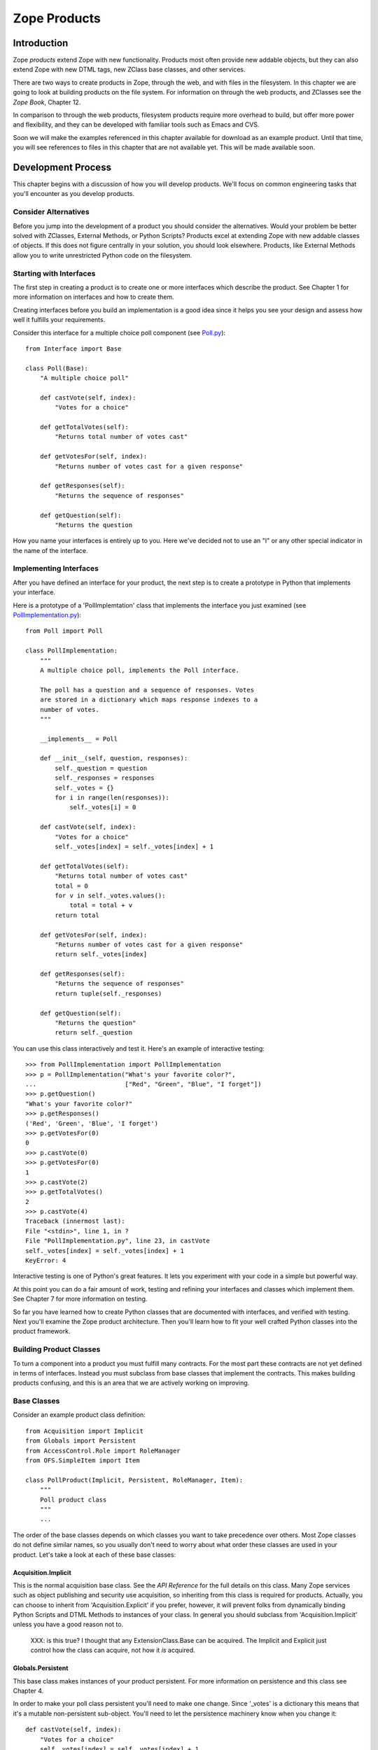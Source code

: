 #############
Zope Products
#############

Introduction
============

Zope *products* extend Zope with new functionality. Products most
often provide new addable objects, but they can also extend Zope with
new DTML tags, new ZClass base classes, and other services.

There are two ways to create products in Zope, through the web, and
with files in the filesystem. In this chapter we are going to look at
building products on the file system. For information on through the
web products, and ZClasses see the *Zope Book*, Chapter 12.

In comparison to through the web products, filesystem products
require more overhead to build, but offer more power and flexibility,
and they can be developed with familiar tools such as Emacs and CVS.

Soon we will make the examples referenced in this chapter available
for download as an example product.  Until that time, you will see
references to files in this chapter that are not available yet.  This
will be made available soon.

Development Process
===================

This chapter begins with a discussion of how you will develop
products.  We'll focus on common engineering tasks that you'll
encounter as you develop products.

Consider Alternatives
---------------------

Before you jump into the development of a product you should consider
the alternatives. Would your problem be better solved with ZClasses,
External Methods, or Python Scripts? Products excel at extending Zope
with new addable classes of objects. If this does not figure
centrally in your solution, you should look elsewhere. Products, like
External Methods allow you to write unrestricted Python code on the
filesystem.


Starting with Interfaces
------------------------

The first step in creating a product is to create one or more
interfaces which describe the product. See Chapter 1 for more
information on interfaces and how to create them.

Creating interfaces before you build an implementation is a good idea
since it helps you see your design and assess how well it fulfills
your requirements.

Consider this interface for a multiple choice poll component (see
`Poll.py <examples/Poll.py>`_)::

  from Interface import Base

  class Poll(Base):
      "A multiple choice poll"

      def castVote(self, index):
          "Votes for a choice"

      def getTotalVotes(self):
          "Returns total number of votes cast"

      def getVotesFor(self, index):
          "Returns number of votes cast for a given response"

      def getResponses(self):
          "Returns the sequence of responses"

      def getQuestion(self):
          "Returns the question

How you name your interfaces is entirely up to you. Here we've
decided not to use an "I" or any other special indicator in the name
of the interface.

Implementing Interfaces
-----------------------

After you have defined an interface for your product, the next step
is to create a prototype in Python that implements your interface.

Here is a prototype of a 'PollImplemtation' class that implements the
interface you just examined (see `PollImplementation.py
<examples/PollImplementation.py>`_)::

  from Poll import Poll

  class PollImplementation:
      """
      A multiple choice poll, implements the Poll interface.

      The poll has a question and a sequence of responses. Votes
      are stored in a dictionary which maps response indexes to a
      number of votes.
      """

      __implements__ = Poll

      def __init__(self, question, responses):
          self._question = question
          self._responses = responses
          self._votes = {}
          for i in range(len(responses)):
              self._votes[i] = 0

      def castVote(self, index):
          "Votes for a choice"
          self._votes[index] = self._votes[index] + 1

      def getTotalVotes(self):
          "Returns total number of votes cast"
          total = 0
          for v in self._votes.values():
              total = total + v
          return total

      def getVotesFor(self, index):
          "Returns number of votes cast for a given response"
          return self._votes[index]

      def getResponses(self):
          "Returns the sequence of responses"
          return tuple(self._responses)

      def getQuestion(self):
          "Returns the question"
          return self._question

You can use this class interactively and test it. Here's an example
of interactive testing::

  >>> from PollImplementation import PollImplementation
  >>> p = PollImplementation("What's your favorite color?",
  ...                        ["Red", "Green", "Blue", "I forget"])
  >>> p.getQuestion()
  "What's your favorite color?"
  >>> p.getResponses()
  ('Red', 'Green', 'Blue', 'I forget')
  >>> p.getVotesFor(0)
  0
  >>> p.castVote(0)
  >>> p.getVotesFor(0)
  1
  >>> p.castVote(2)
  >>> p.getTotalVotes()
  2
  >>> p.castVote(4)
  Traceback (innermost last):
  File "<stdin>", line 1, in ?
  File "PollImplementation.py", line 23, in castVote
  self._votes[index] = self._votes[index] + 1
  KeyError: 4

Interactive testing is one of Python's great features. It lets you
experiment with your code in a simple but powerful way.

At this point you can do a fair amount of work, testing and refining
your interfaces and classes which implement them. See Chapter 7 for
more information on testing.

So far you have learned how to create Python classes that are
documented with interfaces, and verified with testing. Next you'll
examine the Zope product architecture. Then you'll learn how to fit
your well crafted Python classes into the product framework.

Building Product Classes
------------------------

To turn a component into a product you must fulfill many
contracts. For the most part these contracts are not yet defined in
terms of interfaces. Instead you must subclass from base classes that
implement the contracts. This makes building products confusing, and
this is an area that we are actively working on improving.

Base Classes
------------

Consider an example product class definition::

  from Acquisition import Implicit
  from Globals import Persistent
  from AccessControl.Role import RoleManager
  from OFS.SimpleItem import Item

  class PollProduct(Implicit, Persistent, RoleManager, Item):
      """
      Poll product class
      """
      ...

The order of the base classes depends on which classes you want to
take precedence over others.  Most Zope classes do not define similar
names, so you usually don't need to worry about what order these
classes are used in your product.  Let's take a look at each of these
base classes:


Acquisition.Implicit
~~~~~~~~~~~~~~~~~~~~

This is the normal acquisition base class. See the *API Reference*
for the full details on this class. Many Zope services such as object
publishing and security use acquisition, so inheriting from this
class is required for products. Actually, you can choose to inherit
from 'Acquisition.Explicit' if you prefer, however, it will prevent
folks from dynamically binding Python Scripts and DTML Methods to
instances of your class. In general you should subclass from
'Acquisition.Implicit' unless you have a good reason not to.

  XXX: is this true?  I thought that any ExtensionClass.Base can be
  acquired.  The Implicit and Explicit just control how the class can
  acquire, not how it *is* acquired.

Globals.Persistent
~~~~~~~~~~~~~~~~~~

This base class makes instances of your product persistent. For more
information on persistence and this class see Chapter 4.

In order to make your poll class persistent you'll need to make one
change. Since '_votes' is a dictionary this means that it's a mutable
non-persistent sub-object. You'll need to let the persistence
machinery know when you change it::

  def castVote(self, index):
      "Votes for a choice"
      self._votes[index] = self._votes[index] + 1
      self._p_changed = 1

The last line of this method sets the '_p_changed' attribute to 1.
This tells the persistence machinery that this object has changed and
should be marked as 'dirty', meaning that its new state should be
written to the database at the conclusion of the current transaction.
A more detailed explanation is given in the Persistence chapter of
this guide.


OFS.SimpleItem.Item
~~~~~~~~~~~~~~~~~~~

This base class provides your product with the basics needed to work
with the Zope management interface.  By inheriting from 'Item' your
product class gains a whole host of features: the ability to be cut
and pasted, capability with management views, WebDAV support, basic
FTP support, undo support, ownership support, and traversal controls.
It also gives you some standard methods for management views and
error display including 'manage_main()'.  You also get the 'getId()',
'title_or_id()', 'title_and_id()' methods and the 'this()' DTML
utility method. Finally this class gives your product basic
*dtml-tree* tag support.  'Item' is really an
everything-but-the-kitchen-sink kind of base class.

'Item' requires that your class and instances have some management
interface related attributes.

'meta_type' -- This attribute should be a short string which is the
name of your product class as it appears in the product add list. For
example the poll product class could have a 'meta_type' of 'Poll'.

'id' or '__name__' -- All 'Item' instances must have an 'id' string
attribute which uniquely identifies the instance within it's
container. As an alternative you may use '__name__' instead of 'id'.

'title' -- All 'Item' instances must have a 'title' string
attribute. A title may be an empty string if your instance does not
have a title.

In order to make your poll class work correctly as an 'Item' you'll
need to make a few changes. You must add a 'meta_type' class
attribute, and you may wish to add an 'id' parameter to the
constructor::

  class PollProduct(..., Item):

      meta_type='Poll'
      ...

      def __init__(self, id, question, responses):
          self.id=id
          self._question = question
          self._responses = responses
          self._votes = {}
          for i in range(len(responses)):
              self._votes[i] = 0


Finally, you should probably place 'Item' last in your list of base
classes. The reason for this is that 'Item' provides defaults that
other classes such as 'ObjectManager' and 'PropertyManager'
override. By placing other base classes before 'Item' you allow them
to override methods in 'Item'.

AccessControl.Role.RoleManager
~~~~~~~~~~~~~~~~~~~~~~~~~~~~~~

This class provides your product with the ability to have its
security policies controlled through the web. See Chapter 6 for more
information on security policies and this class.

OFS.ObjectManager
~~~~~~~~~~~~~~~~~

This base class gives your product the ability to contain other
'Item' instances. In other words, it makes your product class like a
Zope folder. This base class is optional. See the *API Reference* for
more details. This base class gives you facilities for adding Zope
objects, importing and exporting Zope objects, WebDAV, and FTP. It
also gives you the 'objectIds', 'objectValues', and 'objectItems'
methods.

'ObjectManager' makes few requirements on classes that subclass
it. You can choose to override some of its methods but there is
little that you must do.

If you wish to control which types of objects can be contained by
instances of your product you can set the 'meta_types' class
attribute. This attribute should be a tuple of meta_types. This keeps
other types of objects from being created in or pasted into instances
of your product. The 'meta_types' attribute is mostly useful when you
are creating specialized container products.

OFS.PropertyManager
~~~~~~~~~~~~~~~~~~~

This base class provides your product with the ability to have
user-managed instance attributes. See the *API Reference* for more
details. This base class is optional.

Your class may specify that it has one or more predefined properties,
by specifying a '_properties' class attribute. For example::

  _properties=({'id':'title', 'type': 'string', 'mode': 'w'},
               {'id':'color', 'type': 'string', 'mode': 'w'},
              )

The '_properties' structure is a sequence of dictionaries, where each
dictionary represents a predefined property. Note that if a
predefined property is defined in the '_properties' structure, you
must provide an attribute with that name in your class or instance
that contains the default value of the predefined property.

Each entry in the '_properties' structure must have at least an 'id'
and a 'type' key. The 'id' key contains the name of the property, and
the 'type' key contains a string representing the object's type.  The
'type' string must be one of the values: 'float', 'int', 'long',
'string', 'lines', 'text', 'date', 'tokens', 'selection', or
'multiple section'. For more information on Zope properties see the
*Zope Book*.

For 'selection' and 'multiple selection' properties, you must include
an addition item in the property dictionary, 'select_variable' which
provides the name of a property or method which returns a list of
strings from which the selection(s) can be chosen. For example::

  _properties=({'id' : 'favorite_color',
                'type' : 'selection',
                'select_variable' : 'getColors'
               },
              )

Each entry in the '_properties' structure may optionally provide a
'mode' key, which specifies the mutability of the property. The
'mode' string, if present, must be 'w', 'd', or 'wd'.

A 'w' present in the mode string indicates that the value of the
property may be changed by the user. A 'd' indicates that the user
can delete the property. An empty mode string indicates that the
property and its value may be shown in property listings, but that it
is read-only and may not be deleted.

Entries in the '_properties' structure which do not have a 'mode'
item are assumed to have the mode 'wd' (writable and deleteable).

Security Declarations
---------------------

In addition to inheriting from a number of standard base classes, you
must declare security information in order to turn your component
into a product. See Chapter 6 for more information on security and
instructions for declaring security on your components.

Here's an example of how to declare security on the poll class::

  from AccessControl import ClassSecurityInfo

  class PollProduct(...):
      ...

      security=ClassSecurityInfo()

      security.declareProtected('Use Poll', 'castVote')
      def castVote(self, index):
          ...

      security.declareProtected('View Poll results', 'getTotalVotes')
      def getTotalVotes(self):
          ...

      security.declareProtected('View Poll results', 'getVotesFor')
      def getVotesFor(self, index):
          ...

      security.declarePublic('getResponses')
      def getResponses(self):
          ...

      security.declarePublic('getQuestion')
      def getQuestion(self):
          ...

For security declarations to be set up Zope requires that you
initialize your product class. Here's how to initialize your poll
class::

  from Globals import InitializeClass

  class PollProduct(...):
     ...

  InitializeClass(PollProduct)

Summary
-------

Congratulations, you've created a product class. Here it is in all
its glory (see "PollProduct.py":examples/PollProduct.py)::

  from Poll import Poll
  from AccessControl import ClassSecurityInfo
  from Globals import InitializeClass
  from Acquisition import Implicit
  from Globals import Persistent
  from AccessControl.Role import RoleManager
  from OFS.SimpleItem import Item

  class PollProduct(Implicit, Persistent, RoleManager, Item):
      """
      Poll product class, implements Poll interface.

      The poll has a question and a sequence of responses. Votes
      are stored in a dictionary which maps response indexes to a
      number of votes.
      """

      __implements__=Poll

      meta_type='Poll'

      security=ClassSecurityInfo()

      def __init__(self, id, question, responses):
          self.id=id
          self._question = question
          self._responses = responses
          self._votes = {}
          for i in range(len(responses)):
              self._votes[i] = 0

      security.declareProtected('Use Poll', 'castVote')
      def castVote(self, index):
          "Votes for a choice"
          self._votes[index] = self._votes[index] + 1
          self._p_changed = 1

      security.declareProtected('View Poll results', 'getTotalVotes')
      def getTotalVotes(self):
          "Returns total number of votes cast"
          total = 0
          for v in self._votes.values():
              total = total + v
          return total

      security.declareProtected('View Poll results', 'getVotesFor')
      def getVotesFor(self, index):
          "Returns number of votes cast for a given response"
          return self._votes[index]

      security.declarePublic('getResponses')
      def getResponses(self):
          "Returns the sequence of responses"
          return tuple(self._responses)

      security.declarePublic('getQuestion')
      def getQuestion(self):
          "Returns the question"
          return self._question

  InitializeClass(Poll)

Now it's time to test your product class in Zope. To do this you must
register your product class with Zope.

Registering Products
====================

Products are Python packages that live in 'lib/python/Products'.
Products are loaded into Zope when Zope starts up. This process is
called *product initialization*. During product initialization, each
product is given a chance to register its capabilities with Zope.

Product Initialization
----------------------

When Zope starts up it imports each product and calls the product's
'initialize' function passing it a registrar object. The 'initialize'
function uses the registrar to tell Zope about its capabilities. Here
is an example '__init__.py' file::

  from PollProduct import PollProduct, addForm, addFunction

  def initialize(registrar):
      registrar.registerClass(
          PollProduct,
          constructors = (addForm, addFunction),
          )

This function makes one call to the registrar object which registers
a class as an addable object.  The registrar figures out the name to
put in the product add list by looking at the 'meta_type' of the
class. Zope also deduces a permission based on the class's meta-type,
in this case *Add Polls* (Zope automatically pluralizes "Poll" by
adding an "s").  The 'constructors' argument is a tuple of objects
consisting of two functions: an add form which is called when a user
selects the object from the product add list, and the add method
which is the method called by the add form. Note that these functions
are protected by the constructor permission.

Note that you cannot restrict which types of containers can contain
instances of your classes. In other words, when you register a class,
it will appear in the product add list in folders if the user has the
constructor permission.

See the *API Reference* for more information on the
'ProductRegistrar' interface.

Factories and Constructors
--------------------------

Factories allow you to create Zope objects that can be added to
folders and other object managers. Factories are discussed in Chapter
12 of the *Zope Book*. The basic work a factory does is to put a name
into the product add list and associate a permission and an action
with that name. If you have the required permission then the name
will appear in the product add list, and when you select the name
from the product add list, the action method will be called.

Products use Zope factory capabilities to allow instances of product
classes to be created with the product add list.  In the above
example of product initialization you saw how a factory is created by
the product registrar. Now let's see how to create the add form and
the add list.

The add form is a function that returns an HTML form that allows a
users to create an instance of your product class. Typically this
form collects that id and title of the instance along with other
relevant data. Here's a very simple add form function for the poll
class::

        def addForm():
            """
            Returns an HTML form.
            """
            return """<html>
            <head><title>Add Poll</title></head>
            <body>
            <form action="addFunction">
            id <input type="type" name="id"><br>
            question <input type="type" name="question"><br>
            responses (one per line)
            <textarea name="responses:lines"></textarea>
            </form>
            </body>
            </html>"""

Notice how the action of the form is 'addFunction'. Also notice how
the lines of the response are marshalled into a sequence. See Chapter
2 for more information about argument marshalling and object
publishing.

It's also important to include a HTML 'head' tag in the add
form. This is necessary so that Zope can set the base URL to make
sure that the relative link to the 'addFunction' works correctly.

The add function will be passed a 'FactoryDispatcher' as its first
argument which proxies the location (usually a Folder) where your
product was added. The add function may also be passed any form
variables which are present in your add form according to normal
object publishing rules.

Here's an add function for your poll class::

  def addFunction(dispatcher, id, question, responses):
      """Create a new poll and add it to myself
      """
      p = PollProduct(id, question, responses)
      dispatcher.Destination()._setObject(id, p)

The dispatcher has three methods:

'Destination' -- The 'ObjectManager' where your product was added.

'DestinationURL' -- The URL of the 'ObjectManager' where your product
was added.

'manage_main' -- Redirects to a management view of the
'ObjectManager' where your product was added.

Notice how it calls the '_setObject()' method of the destination
'ObjectManager' class to add the poll to the folder. See the *API
Reference* for more information on the 'ObjectManager' interface.


The add function should also check the validity of its input. For
example the add function should complain if the question or response
arguments are not of the correct type.

Finally you should recognize that the constructor functions are *not*
methods on your product class. In fact they are called before any
instances of your product class are created. The constructor
functions are published on the web so they need to have doc strings,
and are protected by a permission defined in during product
initialization.

Testing
-------

Now you're ready to register your product with Zope. You need to add
the add form and add method to the poll module. Then you should
create a 'Poll' directory in your 'lib/python/Products' directory and
add the 'Poll.py', 'PollProduct.py', and '__init__.py' files. Then
restart Zope.

Now login to Zope as a manager and visit the web management
interface. You should see a 'Poll' product listed inside the
*Products* folder in the *Control_Panel*. If Zope had trouble
initializing your product you will see a traceback here. Fix your
problems, if any and restart Zope. If you are tired of all this
restarting, take a look at the *Refresh* facility covered in Chapter
7.

Now go to the root folder. Select *Poll* from the product add
list. Notice how you are taken to the add form. Provide an id, a
question, and a list of responses and click *Add*. Notice how you get
a black screen. This is because your add method does not return
anything. Notice also that your poll has a broken icon, and only has
the management views. Don't worry about these problems now, you'll
find out how to fix these problems in the next section.

Now you should build some DTML Methods and Python Scripts to test
your poll instance. Here's a Python Script to figure out voting
percentages::

        ## Script (Python) "getPercentFor"
        ##parameters=index
        ##
        """Returns the percentage of the vote given a response index. Note,
        this script should be bound a poll by acquisition context."""
        poll = context
        return float(poll.getVotesFor(index)) / poll.getTotalVotes()


Here's a DTML Method that displays poll results and allows you to
vote::

        <dtml-var standard_html_header>

        <h2>
          <dtml-var getQuestion>
        </h2>

        <form> <!-- calls this dtml method -->

        <dtml-in getResponses>
          <p>
            <input type="radio" name="index" value="&dtml-sequence-index;">
            <dtml-var sequence-item>
          </p>
        </dtml-in>

        <input type="submit" value=" Vote ">

        </form>

        <!-- process form -->

        <dtml-if index>
          <dtml-call expr="castVote(index)">
        </dtml-if>

        <!-- display results -->

        <h2>Results</h2>

        <p><dtml-var getTotalVotes> votes cast</p>

        <dtml-in getResponses>
          <p>
            <dtml-var sequence-item> -
            <dtml-var expr="getPercentFor(_.get('sequence-index'))">%
          </p>
        </dtml-in>

        <dtml-var standard_html_footer>

To use this DTML Method, call it on your poll instance. Notice how
this DTML makes calls to both your poll instance and the
'getPercentFor' Python script.


At this point there's quite a bit of testing and refinement that you
can do. Your main annoyance will be having to restart Zope each time
you make a change to your product class (but see Chapter 7 for
information on how to avoid all this restarting). If you vastly
change your class you may break existing poll instances, and will
need to delete them and create new ones. See Chapter 7 for more
information on debugging techniques which will come in handy.

Building Management Interfaces
------------------------------

Now that you have a working product let's see how to beef up its user
interface and create online management facilities.

Defining Management Views
-------------------------

All Zope products can be managed through the web. Products have a
collection of management tabs or *views* which allow managers to
control different aspects of the product.

A product's management views are defined in the 'manage_options'
class attribute. Here's an example::

        manage_options=(
            {'label' : 'Edit', 'action' : 'editMethod'},
            {'label' : 'View', 'action' : 'viewMethod'},
            )

The 'manage_options' structure is a tuple that contains
dictionaries. Each dictionary defines a management view. The view
dictionary can have a number of items.

'label' -- This is the name of the management view

'action' -- This is the URL that is called when the view is
chosen. Normally this is the name of a method that displays a
management view.

'target' -- An optional target frame to display the action. This item
is rarely needed.

'help' -- Optional help information associated with the view. You'll
find out more about this option later.


Management views are displayed in the order they are
defined. However, only those management views for which the current
user has permissions are displayed. This means that different users
may see different management views when managing your product.

Normally you will define a couple custom views and reusing some
existing views that are defined in your base classes. Here's an
example::

  class PollProduct(..., Item):
      ...

      manage_options=(
          {'label' : 'Edit', 'action' : 'editMethod'},
          {'label' : 'Options', 'action' : 'optionsMethod'},
          ) + RoleManager.manage_options + Item.manage_options

This example would include the standard management view defined by
'RoleManager' which is *Security* and those defined by 'Item' which
are *Undo* and *Ownership*. You should include these standard
management views unless you have good reason not to. If your class
has a default view method ('index_html') you should also include a
*View* view whose action is an empty string. See Chapter 2 for more
information on 'index_html'.

Note: you should not make the *View* view the first view on your
class. The reason is that the first management view is displayed when
you click on an object in the Zope management interface. If the
*View* view is displayed first, users will be unable to navigate to
the other management views since the view tabs will not be visible.

Creating Management Views
-------------------------

The normal way to create management view methods is to use DTML. You
can use the 'DTMLFile' class to create a DTML Method from a file. For
example::

  from Globals import DTMLFile

  class PollProduct(...):
    ...

    editForm=DTMLFile('dtml/edit', globals())
    ...

This creates a DTML Method on your class which is defined in the
'dtml/edit.dtml' file. Notice that you do not have to include the
'.dtml' file extension. Also, don't worry about the forward slash as
a path separator; this convention will work fine on Windows. By
convention DTML files are placed in a 'dtml' subdirectory of your
product. The 'globals()' argument to the 'DTMLFile' constructor
allows it to locate your product directory. If you are running Zope
in debug mode then changes to DTML files are reflected right away. In
other words you can change the DTML of your product's views without
restarting Zope to see the changes.


DTML class methods are callable directly from the web, just like
other methods. So now users can see your edit form by calling the
'editForm' method on instances of your poll class. Typically DTML
methods will make calls back to your instance to gather information
to display. Alternatively you may decide to wrap your DTML methods
with normal methods. This allows you to calculate information needed
by your DTML before you call it. This arrangement also ensures that
users always access your DTML through your wrapper. Here's an
example::

  from Globals import DTMLFile

  class PollProduct(...):
    ...

    _editForm=DTMLFile('dtml/edit', globals())

    def editForm(self, ...):
        ...

        return self._editForm(REQUEST, ...)


When creating management views you should include the DTML variables
'manage_page_header' and 'manage_tabs' at the top, and
'manage_page_footer' at the bottom.  These variables are acquired by
your product and draw a standard management view header, tabs
widgets, and footer. The management header also includes CSS
information which you can take advantage of if you wish to add CSS
style information to your management views. The management CSS
information is defined in the
'lib/python/App/dtml/manage_page_style.css.dtml' file. Here are the
CSS classes defined in this file and conventions for their use.

'form-help' -- Explanatory text related to forms. In the future,
users may have the option to hide this text.

'std-text' -- Declarative text unrelated to forms. You should rarely
use this class.

'form-title' -- Form titles.

'form-label' -- Form labels for required form elements.

'form-optional' -- Form labels for optional form elements.

'form-element' -- Form elements. Note, because of a Netscape bug, you
should not use this class on 'textarea' elements.

'form-text' -- Declarative text in forms.

'form-mono' -- Fixed width text in forms. You should rarely use this
class.

Here's an example management view for your poll class. It allows you
to edit the poll question and responses (see 'editPollForm.dtml')::

        <dtml-var manage_page_header>
        <dtml-var manage_tabs>

        <p class="form-help">
        This form allows you to change the poll's question and
        responses. <b>Changing a poll's question and responses
        will reset the poll's vote tally.</b>.
        </p>

        <form action="editPoll">
        <table>

          <tr valign="top">
            <th class="form-label">Question</th>
            <td><input type="text" name="question" class="form-element"
            value="&dtml-getQuestion;"></td>
          </tr>

          <tr valign="top">
            <th class="form-label">Responses</th>
            <td><textarea name="responses:lines" cols="50" rows="10">
            <dtml-in getResponses>
            <dtml-var sequence-item html_quote>
            </dtml-in>
            </textarea>
            </td>
          </tr>

          <tr>
            <td></td>
            <td><input type="submit" value="Change" class="form-element"></td>
          </tr>

        </table>
        </form>

        <dtml-var manage_page_header>

This DTML method displays an edit form that allows you to change the
questions and responses of your poll. Notice how poll properties are
HTML quoted either by using 'html_quote' in the 'dtml-var' tag, or by
using the 'dtml-var' entity syntax.


Assuming this DTML is stored in a file 'editPollForm.dtml' in your
product's 'dtml' directory, here's how to define this method on your
class::

        class PollProduct(...):
            ...

            security.declareProtected('View management screens', 'editPollForm')
            editPollForm=DTML('dtml/editPollForm', globals())

Notice how the edit form is protected by the 'View management
screens' permission. This ensures that only managers will be able to
call this method.

Notice also that the action of this form is 'editPoll'. Since the
poll as it stands doesn't include any edit methods you must define
one to accept the changes. Here's an 'editPoll' method::

        class PollProduct(...):
            ...

            def __init__(self, id, question, responses):
                self.id=id
                self.editPoll(question, response)

            ...

            security.declareProtected('Change Poll', 'editPoll')
            def editPoll(self, question, responses):
                """
                Changes the question and responses.
                """
                self._question = question
                self._responses = responses
                self._votes = {}
                for i in range(len(responses)):
                    self._votes[i] = 0

Notice how the '__init__' method has been refactored to use the new
'editPoll' method. Also notice how the 'editPoll' method is protected
by a new permissions, 'Change Poll'.

There still is a problem with the 'editPoll' method. When you call it
from the 'editPollForm' through the web nothing is returned. This is
a bad management interface. You want this method to return an HTML
response when called from the web, but you do not want it to do this
when it is called from '__init__'. Here's the solution::

        class Poll(...):
            ...

            def editPoll(self, question, responses, REQUEST=None):
                """
                Changes the question and responses.
                """
                self._question = question
                self._responses = responses
                self._votes = {}
                for i in range(len(responses)):
                    self._votes[i] = 0
                if REQUEST is not None:
                    return self.editPollForm(REQUEST,
                        manage_tabs_message='Poll question and responses changed.')

If this method is called from the web, then Zope will automatically
supply the 'REQUEST' parameter. (See chapter 2 for more information
on object publishing). By testing the 'REQUEST' you can find out if
your method was called from the web or not. If you were called from
the web you return the edit form again.

A management interface convention that you should use is the
'manage_tab_message' DTML variable. If you set this variable when
calling a management view, it displays a status message at the top of
the page. You should use this to provide feedback to users indicating
that their actions have been taken when it is not obvious. For
example if you don't return a status message from your 'editPoll'
method, users may be confused and may not realize that their changes
have been made.

Sometimes when displaying management views, the wrong tab will be
highlighted. This is because 'manage_tabs' can't figure out from the
URL which view should be highlighted. The solution is to set the
'management_view' variable to the label of the view that should be
highlighted. Here's an example, using the 'editPoll' method::

        def editPoll(self, question, responses, REQUEST=None):
            """
            Changes the question and responses.
            """
            self._question = question
            self._responses = responses
            self._votes = {}
            for i in range(len(responses)):
                self._votes[i] = 0
            if REQUEST is not None:
                return self.editPollForm(REQUEST,
                    management_view='Edit',
                    manage_tabs_message='Poll question and responses changed.')

Now let's take a look a how to define an icon for your product.

Icons
-----

Zope products are identified in the management interface with
icons. An icon should be a 16 by 16 pixel GIF image with a
transparent background. Normally icons files are located in a 'www'
subdirectory of your product package. To associate an icon with a
product class, use the 'icon' parameter to the 'registerClass' method
in your product's constructor. For example::

        def initialize(registrar):
            registrar.registerClass(
                PollProduct,
                constructors = (addForm, addFunction),
                icon = 'www/poll.gif'
                )

Notice how in this example, the icon is identified as being within
the product's 'www' subdirectory.

See the *API Reference* for more information on the 'registerClass'
method of the 'ProductRegistrar' interface.

Online Help
-----------

Zope has an online help system that you can use to provide help for
your products. Its main features are context-sensitive help and API
help. You should provide both for your product.


Context Sensitive Help
----------------------

To create context sensitive help, create one help file per management
view in your product's 'help' directory. You have a choice of formats
including: HTML, DTML, structured text, GIF, JPG, and PNG.

Register your help files at product initialization with the
'registerHelp()' method on the registrar object::

          def initialize(registrar):
              ...
              registrar.registerHelp()

This method will take care of locating your help files and creating
help topics for each help file. It can recognize these file
extensions: '.html', '.htm', '.dtml', '.txt', '.stx', '.gif', '.jpg',
'.png'.

If you want more control over how your help topics are created you
can use the 'registerHelpTopic()' method which takes an id and a help
topic object as arguments. For example::

          from mySpecialHelpTopics import MyTopic

          def initialize(context):
              ...
              context.registerHelpTopic('myTopic', MyTopic())

Your help topic should adhere to the 'HelpTopic' interface. See the
*API Reference* for more details.

The chief way to bind a help topic to a management screen is to
include information about the help topic in the class's
manage_options structure. For example::

  manage_options=(
      {'label':'Edit',
       'action':'editMethod',
       'help':('productId','topicId')},
      )

The 'help' value should be a tuple with the name of your product's
Python package, and the file name (or other id) of your help
topic. Given this information, Zope will automatically draw a *Help*
button on your management screen and link it to your help topic.

To draw a help button on a management screen that is not a view (such
as an add form), use the 'HelpButton' method of the 'HelpSys' object
like so::

  <dtml-var "HelpSys.HelpButton('productId', 'topicId')">

This will draw a help button linked to the specified help topic. If
you prefer to draw your own help button you can use the helpURL
method instead like so::

  <dtml-var "HelpSys.helpURL(
    topic='productId',
    product='topicId')">

This will give you a URL to the help topic.  You can choose to draw
whatever sort of button or link you wish.

Other User Interfaces
---------------------

In addition to providing a through the web management interface your
products may also support many other user interfaces. You product
might have no web management interfaces, and might be controlled
completely through some other network protocol. Zope provides
interfaces and support for FTP, WebDAV and XML-RPC. If this isn't
enough you can add other protocols.

FTP and WebDAV Interfaces
-------------------------

Both FTP and WebDAV treat Zope objects like files and
directories. See Chapter 2 for more information on FTP and WebDAV.

By simply sub-classing from 'SimpleItem.Item' and 'ObjectManager' if
necessary, you gain basic FTP and WebDAV support. Without any work
your objects will appear in FTP directory listings and if your class
is an 'ObjectManager' its contents will be accessible via FTP and
WebDAV.  See Chapter 2 for more information on implementing FTP and
WebDAV support.

XML-RPC and Network Services
----------------------------

XML-RPC is covered in Chapter 2. All your product's methods can be
accessible via XML-RPC. However, if your are implementing network
services, you should explicitly plan one or more methods for use with
XML-RPC.

Since XML-RPC allows marshalling of simple strings, lists, and
dictionaries, your XML-RPC methods should only accept and return
these types. These methods should never accept or return Zope
objects. XML-RPC also does not support 'None' so you should use zero
or something else in place of 'None'.

Another issue to consider when using XML-RPC is security. Many
XML-RPC clients still don't support HTTP basic
authorization. Depending on which XML-RPC clients you anticipate, you
may wish to make your XML-RPC methods public and accept
authentication credentials as arguments to your methods.

Content Management Framework Interface
--------------------------------------

The "Content Management Framework":http://cmf.zope.org is an evolving
content management extension for Zope. It provides a number of
interfaces and conventions for content objects. If you wish to
support the CMF you should consult the CMF user interface guidelines
and interface documentation.


Supporting the CMF interfaces is not a large burden if you already
support the Zope management interface. You should consider supporting
the CMF if your product class handles user manageable content such as
documents, images, business forms, etc.

Packaging Products
------------------

Zope products are normally packaged as tarballs. You should create
your product tarball in such a way as to allow it to be unpacked in
the Products directory. For example, 'cd' to the Products directory
and then issue a 'tar' comand like so::

  $ tar zcvf MyProduct-1.0.1.tgz MyProduct

This will create a gzipped tar archive containing your product. You
should include your product name and version number in file name of
the archive.

See the "Poll-1.0.tgz":examples/Poll-1.0.tgz file for an example of a
fully packaged Python product.


Product Information Files
-------------------------

Along with your Python and DTML files you should include some
information about your product in its root directory.

'README.txt' -- Provides basic information about your product.  Zope
will parse this file as "structured
text":http://www.zope.org/Members/millejoh/structuredText and make it
available on the *README* view of your product in the control panel.

'VERSION.txt' -- Contains the name and version of your product on a
single line. For example, 'Multiple Choice Poll 1.1.0'.  Zope will
display this information as the 'version' property of your product in
the control panel.

'LICENSE.txt' -- Contains your product license, or a link to it.

You may also wish to provide additional information. Here are some
suggested optional files to include with your product.

'INSTALL.txt' -- Provides special instructions for installing
the product and components on which it depends. This file is
only optional if your product does not require more than an
ungzip/untar into a Zope installation to work.

'TODO.txt' -- This file should make clear where this product
release needs work, and what the product author intends to do
about it.

'CHANGES.txt' and 'HISTORY.txt' -- 'CHANGES.txt' should
enumerate changes made in particular product versions from the
last release of the product. Optionally, a 'HISTORY.txt' file
can be used for older changes, while 'CHANGES.txt' lists only
recent changes.

'DEPENDENCIES.txt' -- Lists dependencies including required os
platform, required Python version, required Zope version,
required Python packages, and required Zope products.

Product Directory Layout
------------------------

By convention your product will contain a number of
sub-directories. Some of these directories have already been
discussed in this chapter. Here is a summary of them.

  'dtml' -- Contains your DTML files.

  'www' -- Contains your icon files.

  'help' -- Contains your help files.

  'tests' -- Contains your unit tests.

It is not necessary to include these directories if your don't have
anything to go in them.


Product Frameworks
==================

Creating Zope products is a complex business. There are a number of
frameworks available to help ease the burden of creating products.
Different frameworks focus on different aspects of product
construction.

ZClass Base Classes
-------------------

As an alternative to creating full blown products you may choose to
create Python base classes which can be used by ZClasses. This allows
you to focus on application logic and use ZClasses to take care of
management interface issues.

The chief drawback to this approach is that your code will be split
between a ZClass and a Python base class. This makes it harder to
edit and to visualize.

See the *Zope Book* for more information on ZClasses.

TransWarp and ZPatterns
-----------------------

TransWarp and ZPatterns are two related product framework packages by
Phillip Eby and Ty Sarna.  You can find out more information on
TransWarp from the "TransWarp Home
Page":http://www.zope.org/Members/pje/Wikis/TransWarp/HomePage.  More
information on ZPatterns can be found at the "ZPatterns Home
Page":http://www.zope.org/Members/pje/Wikis/ZPatterns/HomePage

Evolving Products
=================

As you develop your product classes you will generally make a series
of product releases. While you don't know in advance how your product
will change, when it does change there are measures that you can take
to minimize problems.

Evolving Classes
----------------

Issues can occur when you change your product class because instances
of these classes are generally persistent. This means that instances
created with an old class will start using a new class. If your class
changes drastically this can break existing instances.

The simplest way to handle this situation is to provide class
attributes as defaults for newly added attributes. For example if the
latest version of your class expects an 'improved_spam' instance
attribute while earlier versions only sported 'spam' attributes, you
may wish to define an 'improved_spam' class attribute in your new
class so your old objects won't break when they run with your new
class. You might set 'improved_spam' to None in your class, and in
methods where you use this attribute you may have to take into
account that it may be None. For example::

  class Sandwich(...):

      improved_spam=None
      ...

      def assembleSandwichMeats(self):
          ...
          # test for old sandwich instances
          if self.improved_spam is None:
              self.updateToNewSpam()
          ...

Another solution is to use the standard Python pickling hook
'__setstate__', however, this is in general more error prone and
complex.

A third option is to create a method to update old instances. Then
you can manually call this method on instances to update to
them. Note, this won't work unless the instances function well enough
to be accessible via the Zope management screens.

While you are developing a product you won't have to worry too much
about these details, since you can always delete old instances that
break with new class definitions. However, once you release your
product and other people start using it, then you need to start
planning for the eventuality of upgrading.

Another nasty problem that can occur is breakage caused by renaming
your product classes. You should avoid this since it breaks all
existing instances. If you really must change your class name,
provide aliases to it using the old name.  You may however, change
your class's base classes without causing these kinds of problems.

Evolving Interfaces
-------------------

The basic rule of evolving interfaces is *don't do it*. While you are
working privately you can change your interfaces all you wish. But as
soon as you make your interfaces public you should freeze them. The
reason is that it is not fair to users of your interfaces to changes
them after the fact. An interface is contract. It specifies how to
use a component and it specifies how to implement types of
components. Both users and developers will have problems if your
change the interfaces they are using or implementing.

The general solution is to create simple interfaces in the first
place, and create new ones when you need to change an existing
interface. If your new interfaces are compatible with your existing
interfaces you can indicate this by making your new interfaces extend
your old ones. If your new interface replaces an old one but does not
extend it you should give it a new name such as,
'WidgetWithBellsOn'. Your components should continue to support the
old interface in addition to the new one for a few releases.

Conclusion
==========

Migrating your components into fully fledged Zope products is a
process with a number of steps. There are many details to keep track
of. However, if you follow the recipe laid out in this chapter you
should have no problems.

As Zope grows and evolves we want to simplify the Zope development
model. We hope to remove much of the management interface details
from product development. We also want to move to a fuller component
framework that makes better use of interfaces.

Nevertheless, Zope products are a powerful framework for building web
applications. By creating products you can take advantage of Zope's
features including security, scalability, through the web management,
and collaboration.
